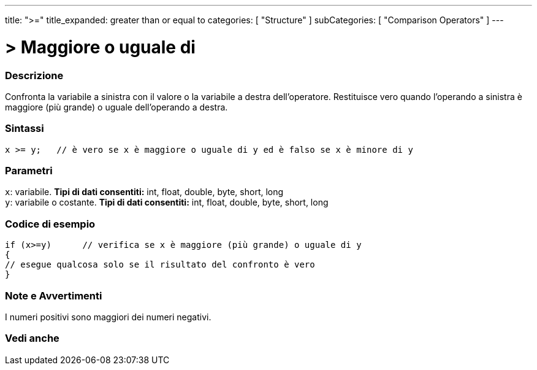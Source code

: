 ---
title: ">="
title_expanded: greater than or equal to
categories: [ "Structure" ]
subCategories: [ "Comparison Operators" ]
---





= > Maggiore o uguale di


// OVERVIEW SECTION STARTS
[#overview]
--

[float]
=== Descrizione
Confronta la variabile a sinistra con il valore o la variabile a destra dell'operatore. Restituisce vero quando l'operando a sinistra è maggiore (più grande) o uguale dell'operando a destra. 
[%hardbreaks]


[float]
=== Sintassi
[source,arduino]
----
x >= y;   // è vero se x è maggiore o uguale di y ed è falso se x è minore di y
----

[float]
=== Parametri
`x`: variabile. *Tipi di dati consentiti:* int, float, double, byte, short, long +
`y`: variabile o costante. *Tipi di dati consentiti:* int, float, double, byte, short, long

--
// OVERVIEW SECTION ENDS



// HOW TO USE SECTION STARTS
[#howtouse]
--

[float]
=== Codice di esempio

[source,arduino]
----
if (x>=y)      // verifica se x è maggiore (più grande) o uguale di y
{
// esegue qualcosa solo se il risultato del confronto è vero
}
----
[%hardbreaks]

[float]
=== Note e Avvertimenti
I numeri positivi sono maggiori dei numeri negativi. 
[%hardbreaks]

--
// HOW TO USE SECTION ENDS


// SEE ALSO SECTION
[#see_also]
--

[float]
=== Vedi anche


--
// SEE ALSO SECTION ENDS
